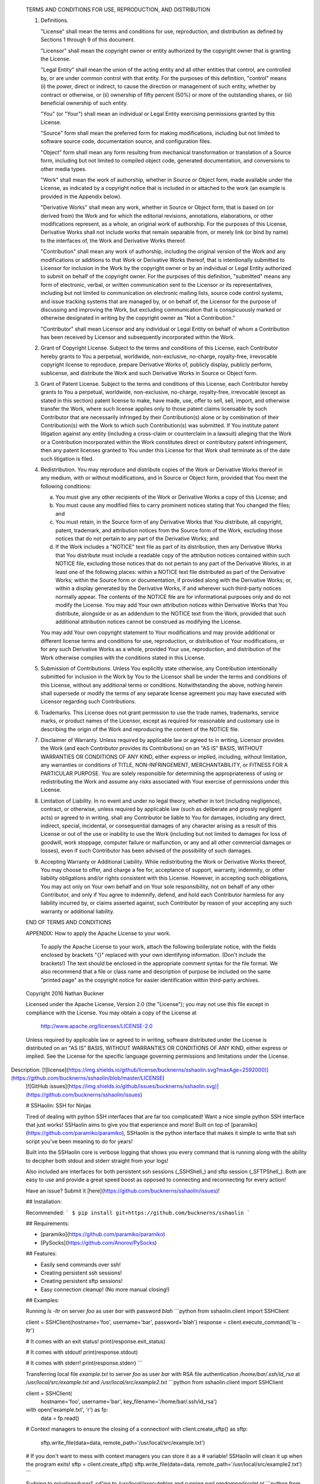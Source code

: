    TERMS AND CONDITIONS FOR USE, REPRODUCTION, AND DISTRIBUTION

   1. Definitions.

      "License" shall mean the terms and conditions for use, reproduction,
      and distribution as defined by Sections 1 through 9 of this document.

      "Licensor" shall mean the copyright owner or entity authorized by
      the copyright owner that is granting the License.

      "Legal Entity" shall mean the union of the acting entity and all
      other entities that control, are controlled by, or are under common
      control with that entity. For the purposes of this definition,
      "control" means (i) the power, direct or indirect, to cause the
      direction or management of such entity, whether by contract or
      otherwise, or (ii) ownership of fifty percent (50%) or more of the
      outstanding shares, or (iii) beneficial ownership of such entity.

      "You" (or "Your") shall mean an individual or Legal Entity
      exercising permissions granted by this License.

      "Source" form shall mean the preferred form for making modifications,
      including but not limited to software source code, documentation
      source, and configuration files.

      "Object" form shall mean any form resulting from mechanical
      transformation or translation of a Source form, including but
      not limited to compiled object code, generated documentation,
      and conversions to other media types.

      "Work" shall mean the work of authorship, whether in Source or
      Object form, made available under the License, as indicated by a
      copyright notice that is included in or attached to the work
      (an example is provided in the Appendix below).

      "Derivative Works" shall mean any work, whether in Source or Object
      form, that is based on (or derived from) the Work and for which the
      editorial revisions, annotations, elaborations, or other modifications
      represent, as a whole, an original work of authorship. For the purposes
      of this License, Derivative Works shall not include works that remain
      separable from, or merely link (or bind by name) to the interfaces of,
      the Work and Derivative Works thereof.

      "Contribution" shall mean any work of authorship, including
      the original version of the Work and any modifications or additions
      to that Work or Derivative Works thereof, that is intentionally
      submitted to Licensor for inclusion in the Work by the copyright owner
      or by an individual or Legal Entity authorized to submit on behalf of
      the copyright owner. For the purposes of this definition, "submitted"
      means any form of electronic, verbal, or written communication sent
      to the Licensor or its representatives, including but not limited to
      communication on electronic mailing lists, source code control systems,
      and issue tracking systems that are managed by, or on behalf of, the
      Licensor for the purpose of discussing and improving the Work, but
      excluding communication that is conspicuously marked or otherwise
      designated in writing by the copyright owner as "Not a Contribution."

      "Contributor" shall mean Licensor and any individual or Legal Entity
      on behalf of whom a Contribution has been received by Licensor and
      subsequently incorporated within the Work.

   2. Grant of Copyright License. Subject to the terms and conditions of
      this License, each Contributor hereby grants to You a perpetual,
      worldwide, non-exclusive, no-charge, royalty-free, irrevocable
      copyright license to reproduce, prepare Derivative Works of,
      publicly display, publicly perform, sublicense, and distribute the
      Work and such Derivative Works in Source or Object form.

   3. Grant of Patent License. Subject to the terms and conditions of
      this License, each Contributor hereby grants to You a perpetual,
      worldwide, non-exclusive, no-charge, royalty-free, irrevocable
      (except as stated in this section) patent license to make, have made,
      use, offer to sell, sell, import, and otherwise transfer the Work,
      where such license applies only to those patent claims licensable
      by such Contributor that are necessarily infringed by their
      Contribution(s) alone or by combination of their Contribution(s)
      with the Work to which such Contribution(s) was submitted. If You
      institute patent litigation against any entity (including a
      cross-claim or counterclaim in a lawsuit) alleging that the Work
      or a Contribution incorporated within the Work constitutes direct
      or contributory patent infringement, then any patent licenses
      granted to You under this License for that Work shall terminate
      as of the date such litigation is filed.

   4. Redistribution. You may reproduce and distribute copies of the
      Work or Derivative Works thereof in any medium, with or without
      modifications, and in Source or Object form, provided that You
      meet the following conditions:

      (a) You must give any other recipients of the Work or
          Derivative Works a copy of this License; and

      (b) You must cause any modified files to carry prominent notices
          stating that You changed the files; and

      (c) You must retain, in the Source form of any Derivative Works
          that You distribute, all copyright, patent, trademark, and
          attribution notices from the Source form of the Work,
          excluding those notices that do not pertain to any part of
          the Derivative Works; and

      (d) If the Work includes a "NOTICE" text file as part of its
          distribution, then any Derivative Works that You distribute must
          include a readable copy of the attribution notices contained
          within such NOTICE file, excluding those notices that do not
          pertain to any part of the Derivative Works, in at least one
          of the following places: within a NOTICE text file distributed
          as part of the Derivative Works; within the Source form or
          documentation, if provided along with the Derivative Works; or,
          within a display generated by the Derivative Works, if and
          wherever such third-party notices normally appear. The contents
          of the NOTICE file are for informational purposes only and
          do not modify the License. You may add Your own attribution
          notices within Derivative Works that You distribute, alongside
          or as an addendum to the NOTICE text from the Work, provided
          that such additional attribution notices cannot be construed
          as modifying the License.

      You may add Your own copyright statement to Your modifications and
      may provide additional or different license terms and conditions
      for use, reproduction, or distribution of Your modifications, or
      for any such Derivative Works as a whole, provided Your use,
      reproduction, and distribution of the Work otherwise complies with
      the conditions stated in this License.

   5. Submission of Contributions. Unless You explicitly state otherwise,
      any Contribution intentionally submitted for inclusion in the Work
      by You to the Licensor shall be under the terms and conditions of
      this License, without any additional terms or conditions.
      Notwithstanding the above, nothing herein shall supersede or modify
      the terms of any separate license agreement you may have executed
      with Licensor regarding such Contributions.

   6. Trademarks. This License does not grant permission to use the trade
      names, trademarks, service marks, or product names of the Licensor,
      except as required for reasonable and customary use in describing the
      origin of the Work and reproducing the content of the NOTICE file.

   7. Disclaimer of Warranty. Unless required by applicable law or
      agreed to in writing, Licensor provides the Work (and each
      Contributor provides its Contributions) on an "AS IS" BASIS,
      WITHOUT WARRANTIES OR CONDITIONS OF ANY KIND, either express or
      implied, including, without limitation, any warranties or conditions
      of TITLE, NON-INFRINGEMENT, MERCHANTABILITY, or FITNESS FOR A
      PARTICULAR PURPOSE. You are solely responsible for determining the
      appropriateness of using or redistributing the Work and assume any
      risks associated with Your exercise of permissions under this License.

   8. Limitation of Liability. In no event and under no legal theory,
      whether in tort (including negligence), contract, or otherwise,
      unless required by applicable law (such as deliberate and grossly
      negligent acts) or agreed to in writing, shall any Contributor be
      liable to You for damages, including any direct, indirect, special,
      incidental, or consequential damages of any character arising as a
      result of this License or out of the use or inability to use the
      Work (including but not limited to damages for loss of goodwill,
      work stoppage, computer failure or malfunction, or any and all
      other commercial damages or losses), even if such Contributor
      has been advised of the possibility of such damages.

   9. Accepting Warranty or Additional Liability. While redistributing
      the Work or Derivative Works thereof, You may choose to offer,
      and charge a fee for, acceptance of support, warranty, indemnity,
      or other liability obligations and/or rights consistent with this
      License. However, in accepting such obligations, You may act only
      on Your own behalf and on Your sole responsibility, not on behalf
      of any other Contributor, and only if You agree to indemnify,
      defend, and hold each Contributor harmless for any liability
      incurred by, or claims asserted against, such Contributor by reason
      of your accepting any such warranty or additional liability.

   END OF TERMS AND CONDITIONS

   APPENDIX: How to apply the Apache License to your work.

      To apply the Apache License to your work, attach the following
      boilerplate notice, with the fields enclosed by brackets "{}"
      replaced with your own identifying information. (Don't include
      the brackets!)  The text should be enclosed in the appropriate
      comment syntax for the file format. We also recommend that a
      file or class name and description of purpose be included on the
      same "printed page" as the copyright notice for easier
      identification within third-party archives.

   Copyright 2016 Nathan Buckner

   Licensed under the Apache License, Version 2.0 (the "License");
   you may not use this file except in compliance with the License.
   You may obtain a copy of the License at

       http://www.apache.org/licenses/LICENSE-2.0

   Unless required by applicable law or agreed to in writing, software
   distributed under the License is distributed on an "AS IS" BASIS,
   WITHOUT WARRANTIES OR CONDITIONS OF ANY KIND, either express or implied.
   See the License for the specific language governing permissions and
   limitations under the License.

Description: [![license](https://img.shields.io/github/license/bucknerns/sshaolin.svg?maxAge=2592000)](https://github.com/bucknerns/sshaolin/blob/master/LICENSE)
        [![GitHub issues](https://img.shields.io/github/issues/bucknerns/sshaolin.svg)](https://github.com/bucknerns/sshaolin/issues)
        
        # SSHaolin: SSH for Ninjas
        
        Tired of dealing with python SSH interfaces that are far too complicated!
        Want a nice simple python SSH interface that just works!
        SSHaolin aims to give you that experience and more!
        Built on top of [paramiko](https://github.com/paramiko/paramiko),
        SSHaolin is the python interface that makes it simple to write that ssh script
        you've been meaning to do for years!
        
        Built into the SSHaolin core is verbose logging that shows you every
        command that is running along with the ability to decipher both stdout and
        stderr straight from your logs!
        
        Also included are interfaces for both persistent ssh sessions (_SSHShell_) and
        sftp session (_SFTPShell_). Both are easy to use and provide a great speed
        boost as opposed to connecting and reconnecting for every action!
        
        Have an issue? Submit it [here](https://github.com/bucknerns/sshaolin/issues)!
        
        ## Installation:
        
        Recommended:
        ```
        $ pip install git+https://github.com/bucknerns/sshaolin
        ```
        
        ## Requirements:
        
        * [paramiko](https://github.com/paramiko/paramiko)
        * [PySocks](https://github.com/Anorov/PySocks)
        
        ## Features:
        
        * Easily send commands over ssh!
        * Creating persistent ssh sessions!
        * Creating persistent sftp sessions!
        * Easy connection cleanup! (No more manual closing!)
        
        ## Examples:
        
        Running `ls -ltr` on server `foo` as user `bar` with password `blah`
        ```python
        from sshaolin.client import SSHClient
        
        client = SSHClient(hostname='foo', username='bar', password='blah')
        response = client.execute_command('ls -ltr')
        
        # It comes with an exit status!
        print(response.exit_status)
        
        # It comes with stdout!
        print(response.stdout)
        
        # It comes with stderr!
        print(response.stderr)
        ```
        
        Transferring local file `example.txt` to server `foo` as user `bar` with RSA
        file authentication `/home/bar/.ssh/id_rsa` at `/usr/local/src/example.txt` and
        `/usr/local/src/example2.txt`
        ```python
        from sshaolin.client import SSHClient
        
        client = SSHClient(
            hostname='foo', username='bar', key_filename='/home/bar/.ssh/id_rsa')
        with open('example.txt', 'r') as fp:
            data = fp.read()
        
        # Context managers to ensure the closing of a connection!
        with client.create_sftp() as sftp:
            sftp.write_file(data=data, remote_path='/usr/local/src/example.txt')
        
        # If you don't want to mess with context managers you can store it as a
        # variable! SSHaolin will clean it up when the program exits!
        sftp = client.create_sftp()
        sftp.write_file(data=data, remote_path='/usr/local/src/example2.txt')
        ```
        
        Sudoing to `privelegeduser1`, cd'ing to `/usr/local/executables` and running
        `perl randomperlscript.pl`
        ```python
        from sshaolin.client import SSHClient
        
        client = SSHClient(
            hostname='foo', username='bar', key_filename='/home/bar/.ssh/id_rsa')
        shell = client.create_shell()
        # No more need to do hacky workarounds to sudo to another user!
        shell.execute_command('sudo su privelegeduser1')
        shell.execute_command('cd /usr/local/executables')
        perl_response = shell.execute_command('perl randomperlscript.pl')
        shell.close()  # We can close things manually as well!
        
        if perl_response.exit_status == 0:
            print('Success!')
        else:
            raise Exception('Failed to execute randomperlscript.pl correctly')
        ```
        
        ## Contributing:
        1. Fork the [repository](https://github.com/bucknerns/sshaolin)!
        2. Commit some stuff!
        3. Submit a pull request!
        
Platform: UNKNOWN
Classifier: Development Status :: 4 - Beta
Classifier: Intended Audience :: Developers
Classifier: Natural Language :: English
Classifier: License :: Other/Proprietary License
Classifier: Operating System :: POSIX :: Linux
Classifier: Programming Language :: Python
Classifier: Programming Language :: Python :: 2.7
